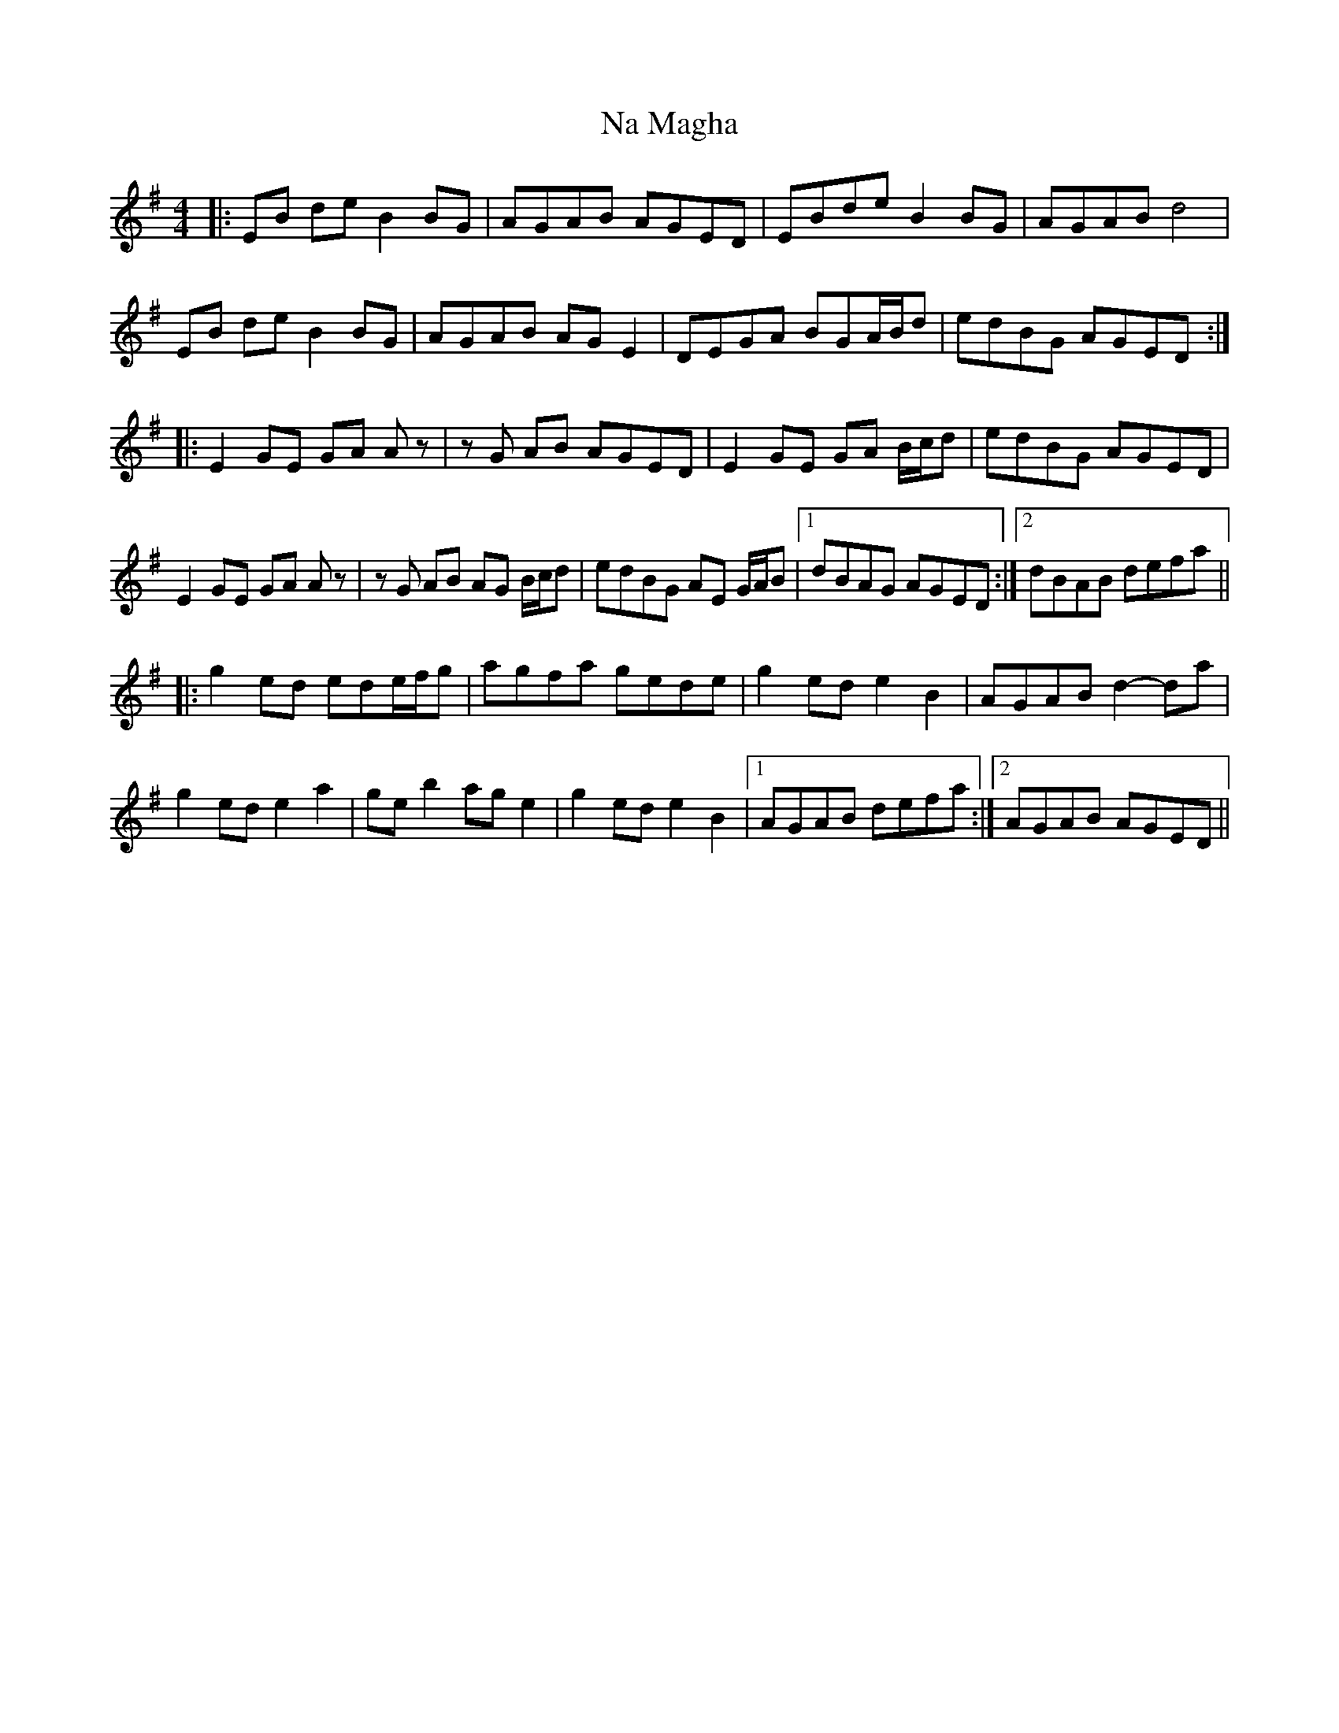 X: 28920
T: Na Magha
R: reel
M: 4/4
K: Eminor
|:EB de B2 BG|AGAB AGED|EBde B2 BG|AGAB d4|
EB de B2 BG|AGAB AGE2|DEGA BGA/2B/2d|edBG AGED:|
|:E2GE GA Az|zG AB AGED|E2GE GA B/2c/2d|edBG AGED|
E2GE GA Az|zG AB AG B/2c/2d|edBG AE G/2A/2B|1 dBAG AGED:|2 dBAB defa||
|:g2ed ede/2f/2g|agfa gede|g2ed e2 B2|AGAB d2-da|
g2ed e2 a2|ge b2 ag e2|g2ed e2 B2|1 AGAB defa:|2 AGAB AGED||


